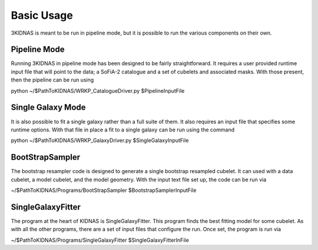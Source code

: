 Basic Usage
=================================

3KIDNAS is meant to be run in pipeline mode, but it is possible to run the various components on their own.

Pipeline Mode
-------------

Running 3KIDNAS in pipeline mode has been designed to be fairly straightforward.  It requires a user provided runtime input file that will point to the data; a SoFiA-2 catalogue and a set of cubelets and associated masks.  With those present, then the pipeline can be run using

.. code-block:: bash
python ~/$PathToKIDNAS/WRKP_CatalogueDriver.py $PipelineInputFile

Single Galaxy Mode
-------------

It is also possible to fit a single galaxy rather than a full suite of them.  It also requires an input file that specifies some runtime options.  With that file in place a fit to a single galaxy can be run using the command

.. code-block:: bash
python ~/$PathToKIDNAS/WRKP_GalaxyDriver.py $SingleGalaxyInputFile

BootStrapSampler
-------------

The bootstrap resampler code is designed to generate a single bootstrap resampled cubelet.  It can used with a data cubelet, a model cubelet, and the model geometry.  With the input text file set up, the code can be run via

.. code-block:: bash
~/$PathToKIDNAS/Programs/BootStrapSampler $BootstrapSamplerInputFile

SingleGalaxyFitter
-------------

The program at the heart of KIDNAS is SingleGalaxyFitter.  This program finds the best fitting model for some cubelet.  As with all the other programs, there are a set of input files that configure the run.  Once set, the program is run via

.. code-block:: bash
~/$PathToKIDNAS/Programs/SingleGalaxyFitter $SingleGalaxyFitterInFile





